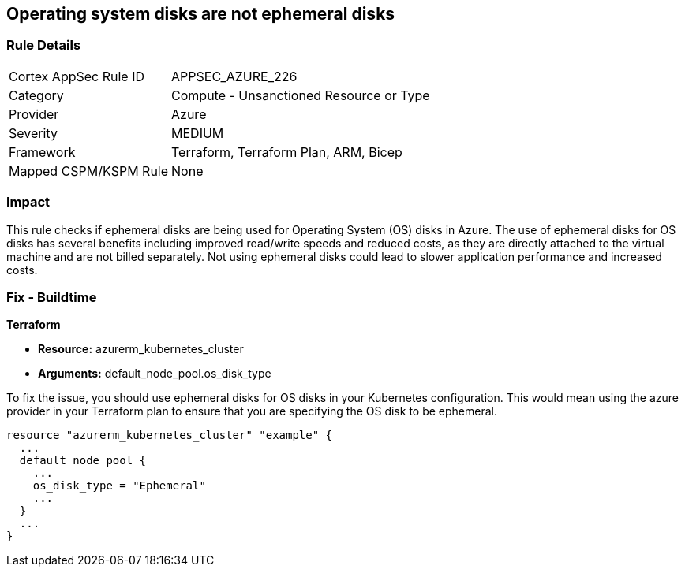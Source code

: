 
== Operating system disks are not ephemeral disks

=== Rule Details

[cols="1,2"]
|===
|Cortex AppSec Rule ID |APPSEC_AZURE_226
|Category |Compute - Unsanctioned Resource or Type
|Provider |Azure
|Severity |MEDIUM
|Framework |Terraform, Terraform Plan, ARM, Bicep
|Mapped CSPM/KSPM Rule |None
|===


=== Impact
This rule checks if ephemeral disks are being used for Operating System (OS) disks in Azure. The use of ephemeral disks for OS disks has several benefits including improved read/write speeds and reduced costs, as they are directly attached to the virtual machine and are not billed separately. Not using ephemeral disks could lead to slower application performance and increased costs.

=== Fix - Buildtime

*Terraform*

* *Resource:* azurerm_kubernetes_cluster
* *Arguments:* default_node_pool.os_disk_type

To fix the issue, you should use ephemeral disks for OS disks in your Kubernetes configuration. This would mean using the azure provider in your Terraform plan to ensure that you are specifying the OS disk to be ephemeral.

[source,hcl]
----
resource "azurerm_kubernetes_cluster" "example" {
  ...
  default_node_pool {
    ...
    os_disk_type = "Ephemeral"
    ...
  }
  ...
}
----


